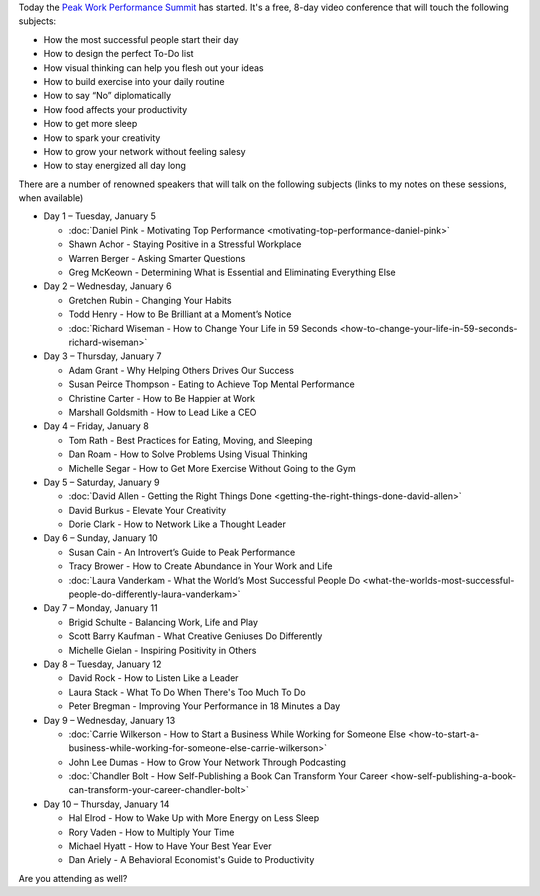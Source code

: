 .. title: The Peak Work Performance Summit
.. slug: the-peak-work-performance-summit
.. date: 2016-01-05 22:59:05 UTC+01:00
.. tags: peak work performance summit,growth
.. category:
.. link:
.. description:
.. type: text

Today the `Peak Work Performance Summit <http://thepeakworkperformancesummit.com/>`_ has started. It's a free, 8-day video conference that will touch the following subjects:

* How the most successful people start their day
* How to design the perfect To-Do list
* How visual thinking can help you flesh out your ideas
* How to build exercise into your daily routine
* How to say “No” diplomatically
* How food affects your productivity
* How to get more sleep
* How to spark your creativity
* How to grow your network without feeling salesy
* How to stay energized all day long

.. TEASER_END

There are a number of renowned speakers that will talk on the following subjects (links to my notes on these sessions, when available)

* Day 1 – Tuesday, January 5

  - :doc:`Daniel Pink - Motivating Top Performance <motivating-top-performance-daniel-pink>`
  - Shawn Achor - Staying Positive in a Stressful Workplace
  - Warren Berger - Asking Smarter Questions
  - Greg McKeown - Determining What is Essential and Eliminating Everything Else

* Day 2 – Wednesday, January 6

  - Gretchen Rubin - Changing Your Habits
  - Todd Henry - How to Be Brilliant at a Moment’s Notice
  - :doc:`Richard Wiseman - How to Change Your Life in 59 Seconds <how-to-change-your-life-in-59-seconds-richard-wiseman>`

* Day 3 – Thursday, January 7

  - Adam Grant - Why Helping Others Drives Our Success
  - Susan Peirce Thompson - Eating to Achieve Top Mental Performance
  - Christine Carter - How to Be Happier at Work
  - Marshall Goldsmith - How to Lead Like a CEO

* Day 4 – Friday, January 8

  - Tom Rath - Best Practices for Eating, Moving, and Sleeping
  - Dan Roam - How to Solve Problems Using Visual Thinking
  - Michelle Segar - How to Get More Exercise Without Going to the Gym

* Day 5 – Saturday, January 9

  - :doc:`David Allen - Getting the Right Things Done <getting-the-right-things-done-david-allen>`
  - David Burkus - Elevate Your Creativity
  - Dorie Clark - How to Network Like a Thought Leader

* Day 6 – Sunday, January 10

  - Susan Cain - An Introvert’s Guide to Peak Performance
  - Tracy Brower - How to Create Abundance in Your Work and Life
  - :doc:`Laura Vanderkam - What the World’s Most Successful People Do  <what-the-worlds-most-successful-people-do-differently-laura-vanderkam>`

* Day 7 – Monday, January 11

  - Brigid Schulte - Balancing Work, Life and Play
  - Scott Barry Kaufman - What Creative Geniuses Do Differently
  - Michelle Gielan - Inspiring Positivity in Others

* Day 8 – Tuesday, January 12

  - David Rock - How to Listen Like a Leader
  - Laura Stack - What To Do When There's Too Much To Do
  - Peter Bregman - Improving Your Performance in 18 Minutes a Day

* Day 9 – Wednesday, January 13

  - :doc:`Carrie Wilkerson - How to Start a Business While Working for Someone Else <how-to-start-a-business-while-working-for-someone-else-carrie-wilkerson>`
  - John Lee Dumas - How to Grow Your Network Through Podcasting
  - :doc:`Chandler Bolt - How Self-Publishing a Book Can Transform Your Career <how-self-publishing-a-book-can-transform-your-career-chandler-bolt>`

* Day 10 – Thursday, January 14

  - Hal Elrod - How to Wake Up with More Energy on Less Sleep
  - Rory Vaden - How to Multiply Your Time
  - Michael Hyatt - How to Have Your Best Year Ever
  - Dan Ariely - A Behavioral Economist's Guide to Productivity

Are you attending as well?
